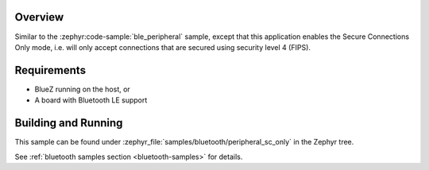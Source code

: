 .. zephyr:code-sample:: ble_peripheral_sc_only
   :name: Peripheral SC-only
   :relevant-api: bt_conn bluetooth

   Enable "Secure Connections Only" mode for a Bluetooth LE peripheral.

Overview
********

Similar to the :zephyr:code-sample:`ble_peripheral` sample, except that this
application enables the Secure Connections Only mode, i.e. will only
accept connections that are secured using security level 4 (FIPS).


Requirements
************

* BlueZ running on the host, or
* A board with Bluetooth LE support

Building and Running
********************

This sample can be found under :zephyr_file:`samples/bluetooth/peripheral_sc_only`
in the Zephyr tree.

See :ref:`bluetooth samples section <bluetooth-samples>` for details.
